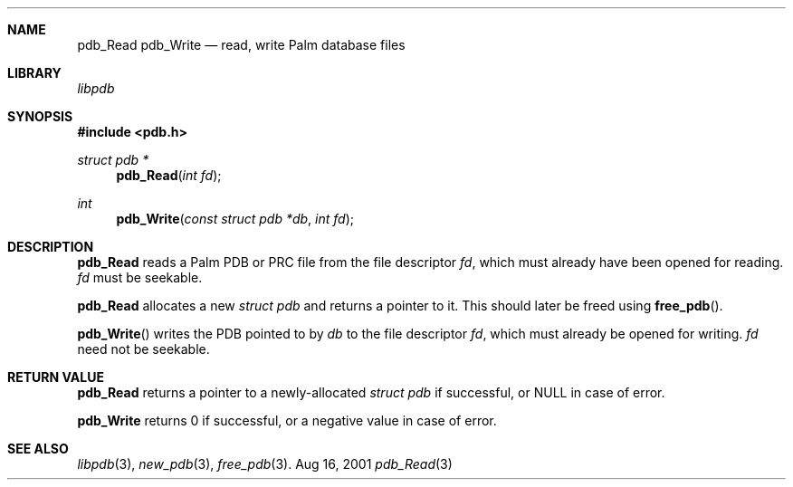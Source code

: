 .\" pdb_Read.3
.\" 
.\" Copyright 2001, Andrew Arensburger.
.\" You may distribute this file under the terms of the Artistic
.\" License, as specified in the README file.
.\"
.\" $Id$
.\"
.\" This man page uses the 'mdoc' formatting macros. If your 'man' uses
.\" the old 'man' package, you may run into problems.
.\"
.Dd Aug 16, 2001
.Dt pdb_Read 3
.Sh NAME
.Nm pdb_Read
.Nm pdb_Write
.Nd read, write Palm database files
.Sh LIBRARY
.Pa libpdb
.Sh SYNOPSIS
.Fd #include <pdb.h>
.Ft struct pdb *
.Fn pdb_Read "int fd"
.Ft int
.Fn pdb_Write "const struct pdb *db" "int fd"
.Sh DESCRIPTION
.Nm pdb_Read
reads a Palm PDB or PRC file from the file descriptor
.Fa fd ,
which must already have been opened for reading.
.Fa fd
must be seekable.
.Pp
.Nm pdb_Read
allocates a new
.Ft struct pdb
and returns a pointer to it. This should later be freed using
.Fn free_pdb .
.Pp
.Fn pdb_Write
writes the PDB pointed to by
.Fa db
to the file descriptor
.Fa fd ,
which must already be opened for writing.
.Fa fd
need not be seekable.
.Sh RETURN VALUE
.Nm pdb_Read
returns a pointer to a newly-allocated
.Ft struct pdb
if successful, or NULL in case of error.
.Pp
.Nm pdb_Write
returns 0 if successful, or a negative value in case of error.
.Sh SEE ALSO
.Xr libpdb 3 ,
.Xr new_pdb 3 ,
.Xr free_pdb 3 .
